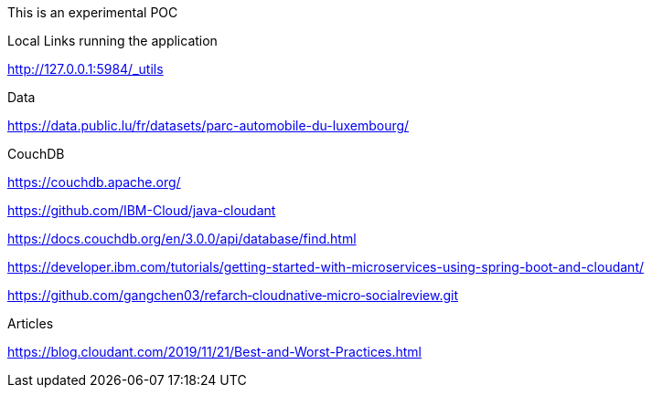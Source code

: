 This is an experimental POC

Local Links running the application

http://127.0.0.1:5984/_utils

Data

https://data.public.lu/fr/datasets/parc-automobile-du-luxembourg/

CouchDB

https://couchdb.apache.org/

https://github.com/IBM-Cloud/java-cloudant

https://docs.couchdb.org/en/3.0.0/api/database/find.html

https://developer.ibm.com/tutorials/getting-started-with-microservices-using-spring-boot-and-cloudant/

https://github.com/gangchen03/refarch‑cloudnative‑micro‑socialreview.git

Articles

https://blog.cloudant.com/2019/11/21/Best-and-Worst-Practices.html

